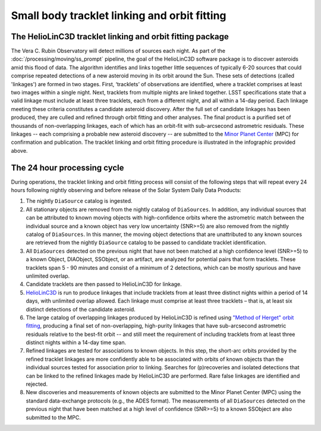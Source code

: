 .. _moving-linking:

#############################################
Small body tracklet linking and orbit fitting
#############################################

.. image:: images/LSST-HelioLinC3D-Infographic.png

The HelioLinC3D tracklet linking and orbit fitting package
==========================================================

The Vera C. Rubin Observatory will detect millions of sources each night.
As part of the :doc:`/processing/moving/ss_prompt` pipeline,
the goal of the HelioLinC3D software package is to discover asteroids amid this flood of data.
The algorithm identifies and links together little sequences of typically 6-20 sources that could comprise repeated detections of a new asteroid moving in its orbit around the Sun.
These sets of detections (called 'linkages') are formed in two stages.
First, ‘tracklets’ of observations are identified, where a tracklet comprises at least two images within a single night.
Next, tracklets from multiple nights are linked together.
LSST specifications state that a valid linkage must include at least three tracklets, each from a different night, and all within a 14-day period.
Each linkage meeting these criteria constitutes a candidate asteroid discovery.
After the full set of candidate linkages has been produced, they are culled and refined through orbit fitting and other analyses.
The final product is a purified set of thousands of non-overlapping linkages, each of which has an orbit-fit with sub-arcsecond astrometric residuals.
These linkages -- each comprising a probable new asteroid discovery -- are submitted to the `Minor Planet Center <https://minorplanetcenter.net>`_ (MPC) for confirmation and publication.
The tracklet linking and orbit fitting procedure is illustrated in the infographic provided above.

The 24 hour processing cycle
============================

During operations, the tracklet linking and orbit fitting process will consist of the following steps that will repeat every 24 hours following nightly observing and before release of the Solar System Daily Data Products:

1. The nightly ``DiaSource`` catalog is ingested.
2. All stationary objects are removed from the nightly catalog of ``DiaSources``. In addition, any individual sources that can be attributed to known moving objects with high-confidence orbits where the astrometric match between the individual source and a known object has very low uncertainty (SNR>=5) are also removed from the nightly catalog of ``DiaSources``. In this manner, the moving object detections that are unattributed to any known sources are retrieved from the nightly ``DiaSource`` catalog to be passed to candidate tracklet identification.
3. All ``DiaSources`` detected on the previous night that have not been matched at a high confidence level (SNR>=5) to a known Object, DIAObject, SSObject, or an artifact, are analyzed for potential pairs that form tracklets. These tracklets span 5 - 90 minutes and consist of a minimum of 2 detections, which can be mostly spurious and have unlimited overlap.
4. Candidate tracklets are then passed to HelioLinC3D for linkage.
5. `HelioLinC3D <https://github.com/lsst-dm/heliolinc2>`_ is run to produce linkages that include tracklets from at least three distinct nights within a period of 14 days, with unlimited overlap allowed. Each linkage must comprise at least three tracklets – that is, at least six distinct detections of the candidate asteroid.
6. The large catalog of overlapping linkages produced by HelioLinC3D is refined using `"Method of Herget" orbit fitting <https://www.projectpluto.com/herget.htm>`_, producing a final set of non-overlapping, high-purity linkages that have sub-arcsecond astrometric residuals relative to the best-fit orbit -- and still meet the requirement of including tracklets from at least three distinct nights within a 14-day time span.
7. Refined linkages are tested for associations to known objects. In this step, the short-arc orbits provided by the refined tracklet linkages are more confidently able to be associated with orbits of known objects than the individual sources tested for association prior to linking. Searches for (p)recoveries and isolated detections that can be linked to the refined linkages made by HelioLinC3D are performed. Rare false linkages are identified and rejected.
8. New discoveries and measurements of known objects are submitted to the Minor Planet Center (MPC) using the standard data-exchange protocols (e.g., the ADES format). The measurements of all ``DiaSources`` detected on the previous night that have been matched at a high level of confidence (SNR>=5) to a known SSObject are also submitted to the MPC.


